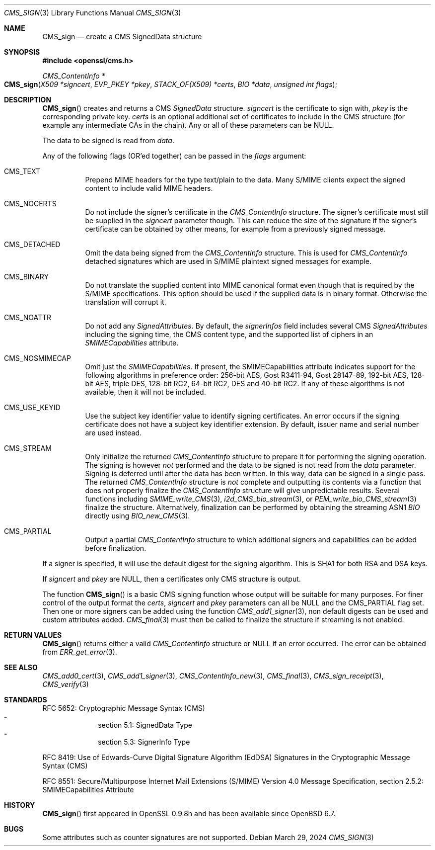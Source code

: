 .\" $OpenBSD: CMS_sign.3,v 1.10 2024/03/29 06:43:12 tb Exp $
.\" full merge up to: OpenSSL e9b77246 Jan 20 19:58:49 2017 +0100
.\"
.\" This file was written by Dr. Stephen Henson <steve@openssl.org>.
.\" Copyright (c) 2008 The OpenSSL Project.  All rights reserved.
.\"
.\" Redistribution and use in source and binary forms, with or without
.\" modification, are permitted provided that the following conditions
.\" are met:
.\"
.\" 1. Redistributions of source code must retain the above copyright
.\"    notice, this list of conditions and the following disclaimer.
.\"
.\" 2. Redistributions in binary form must reproduce the above copyright
.\"    notice, this list of conditions and the following disclaimer in
.\"    the documentation and/or other materials provided with the
.\"    distribution.
.\"
.\" 3. All advertising materials mentioning features or use of this
.\"    software must display the following acknowledgment:
.\"    "This product includes software developed by the OpenSSL Project
.\"    for use in the OpenSSL Toolkit. (http://www.openssl.org/)"
.\"
.\" 4. The names "OpenSSL Toolkit" and "OpenSSL Project" must not be used to
.\"    endorse or promote products derived from this software without
.\"    prior written permission. For written permission, please contact
.\"    openssl-core@openssl.org.
.\"
.\" 5. Products derived from this software may not be called "OpenSSL"
.\"    nor may "OpenSSL" appear in their names without prior written
.\"    permission of the OpenSSL Project.
.\"
.\" 6. Redistributions of any form whatsoever must retain the following
.\"    acknowledgment:
.\"    "This product includes software developed by the OpenSSL Project
.\"    for use in the OpenSSL Toolkit (http://www.openssl.org/)"
.\"
.\" THIS SOFTWARE IS PROVIDED BY THE OpenSSL PROJECT ``AS IS'' AND ANY
.\" EXPRESSED OR IMPLIED WARRANTIES, INCLUDING, BUT NOT LIMITED TO, THE
.\" IMPLIED WARRANTIES OF MERCHANTABILITY AND FITNESS FOR A PARTICULAR
.\" PURPOSE ARE DISCLAIMED.  IN NO EVENT SHALL THE OpenSSL PROJECT OR
.\" ITS CONTRIBUTORS BE LIABLE FOR ANY DIRECT, INDIRECT, INCIDENTAL,
.\" SPECIAL, EXEMPLARY, OR CONSEQUENTIAL DAMAGES (INCLUDING, BUT
.\" NOT LIMITED TO, PROCUREMENT OF SUBSTITUTE GOODS OR SERVICES;
.\" LOSS OF USE, DATA, OR PROFITS; OR BUSINESS INTERRUPTION)
.\" HOWEVER CAUSED AND ON ANY THEORY OF LIABILITY, WHETHER IN CONTRACT,
.\" STRICT LIABILITY, OR TORT (INCLUDING NEGLIGENCE OR OTHERWISE)
.\" ARISING IN ANY WAY OUT OF THE USE OF THIS SOFTWARE, EVEN IF ADVISED
.\" OF THE POSSIBILITY OF SUCH DAMAGE.
.\"
.Dd $Mdocdate: March 29 2024 $
.Dt CMS_SIGN 3
.Os
.Sh NAME
.Nm CMS_sign
.Nd create a CMS SignedData structure
.Sh SYNOPSIS
.In openssl/cms.h
.Ft CMS_ContentInfo *
.Fo CMS_sign
.Fa "X509 *signcert"
.Fa "EVP_PKEY *pkey"
.Fa "STACK_OF(X509) *certs"
.Fa "BIO *data"
.Fa "unsigned int flags"
.Fc
.Sh DESCRIPTION
.Fn CMS_sign
creates and returns a CMS
.Vt SignedData
structure.
.Fa signcert
is the certificate to sign with,
.Fa pkey
is the corresponding private key.
.Fa certs
is an optional additional set of certificates to include in the CMS
structure (for example any intermediate CAs in the chain).
Any or all of these parameters can be
.Dv NULL .
.Pp
The data to be signed is read from
.Fa data .
.Pp
Any of the following flags (OR'ed together) can be passed in the
.Fa flags
argument:
.Bl -tag -width Ds
.It Dv CMS_TEXT
Prepend MIME headers for the type text/plain to the data.
Many S/MIME clients expect the signed content to include valid MIME
headers.
.It Dv CMS_NOCERTS
Do not include the signer's certificate in the
.Vt CMS_ContentInfo
structure.
The signer's certificate must still be supplied in the
.Fa signcert
parameter though.
This can reduce the size of the signature if the signer's certificate can
be obtained by other means, for example from a previously signed message.
.It Dv CMS_DETACHED
Omit the data being signed from the
.Vt CMS_ContentInfo
structure.
This is used for
.Vt CMS_ContentInfo
detached signatures which are used in S/MIME plaintext signed messages
for example.
.It Dv CMS_BINARY
Do not translate the supplied content into MIME canonical format
even though that is required by the S/MIME specifications.
This option should be used if the supplied data is in binary format.
Otherwise the translation will corrupt it.
.It Dv CMS_NOATTR
Do not add any
.Vt SignedAttributes .
By default, the
.Fa signerInfos
field includes several CMS
.Vt SignedAttributes
including the signing time, the CMS content type,
and the supported list of ciphers in an
.Vt SMIMECapabilities
attribute.
.It Dv CMS_NOSMIMECAP
Omit just the
.Vt SMIMECapabilities .
If present, the SMIMECapabilities attribute indicates support for the
following algorithms in preference order: 256-bit AES, Gost R3411-94,
Gost 28147-89, 192-bit AES, 128-bit AES, triple DES, 128-bit RC2, 64-bit
RC2, DES and 40-bit RC2.
If any of these algorithms is not available, then it will not be
included.
.It Dv CMS_USE_KEYID
Use the subject key identifier value to identify signing certificates.
An error occurs if the signing certificate does not have a subject key
identifier extension.
By default, issuer name and serial number are used instead.
.It Dv CMS_STREAM
Only initialize the returned
.Vt CMS_ContentInfo
structure to prepare it for performing the signing operation.
The signing is however
.Em not
performed and the data to be signed is not read from the
.Fa data
parameter.
Signing is deferred until after the data has been written.
In this way, data can be signed in a single pass.
The returned
.Vt CMS_ContentInfo
structure is
.Em not
complete and outputting its contents via a function that does not
properly finalize the
.Vt CMS_ContentInfo
structure will give unpredictable results.
Several functions including
.Xr SMIME_write_CMS 3 ,
.Xr i2d_CMS_bio_stream 3 ,
or
.Xr PEM_write_bio_CMS_stream 3
finalize the structure.
Alternatively, finalization can be performed by obtaining the streaming
ASN1
.Vt BIO
directly using
.Xr BIO_new_CMS 3 .
.It Dv CMS_PARTIAL
Output a partial
.Vt CMS_ContentInfo
structure to which additional signers and capabilities can be
added before finalization.
.El
.Pp
If a signer is specified, it will use the default digest for the signing
algorithm.
This is SHA1 for both RSA and DSA keys.
.Pp
If
.Fa signcert
and
.Fa pkey
are
.Dv NULL ,
then a certificates only CMS structure is output.
.Pp
The function
.Fn CMS_sign
is a basic CMS signing function whose output will be suitable for many
purposes.
For finer control of the output format the
.Fa certs ,
.Fa signcert
and
.Fa pkey
parameters can all be
.Dv NULL
and the
.Dv CMS_PARTIAL
flag set.
Then one or more signers can be added using the function
.Xr CMS_add1_signer 3 ,
non default digests can be used and custom attributes added.
.Xr CMS_final 3
must then be called to finalize the structure if streaming is not
enabled.
.Sh RETURN VALUES
.Fn CMS_sign
returns either a valid
.Vt CMS_ContentInfo
structure or
.Dv NULL
if an error occurred.
The error can be obtained from
.Xr ERR_get_error 3 .
.Sh SEE ALSO
.Xr CMS_add0_cert 3 ,
.Xr CMS_add1_signer 3 ,
.Xr CMS_ContentInfo_new 3 ,
.Xr CMS_final 3 ,
.Xr CMS_sign_receipt 3 ,
.Xr CMS_verify 3
.Sh STANDARDS
RFC 5652: Cryptographic Message Syntax (CMS)
.Bl -dash -compact -offset indent
.It
section 5.1: SignedData Type
.It
section 5.3: SignerInfo Type
.El
.Pp
RFC 8419: Use of Edwards-Curve Digital Signature Algorithm (EdDSA) Signatures
in the Cryptographic Message Syntax (CMS)
.Pp
RFC 8551: Secure/Multipurpose Internet Mail Extensions (S/MIME)
Version\ 4.0 Message Specification,
section 2.5.2: SMIMECapabilities Attribute
.Sh HISTORY
.Fn CMS_sign
first appeared in OpenSSL 0.9.8h
and has been available since
.Ox 6.7 .
.Sh BUGS
Some attributes such as counter signatures are not supported.
